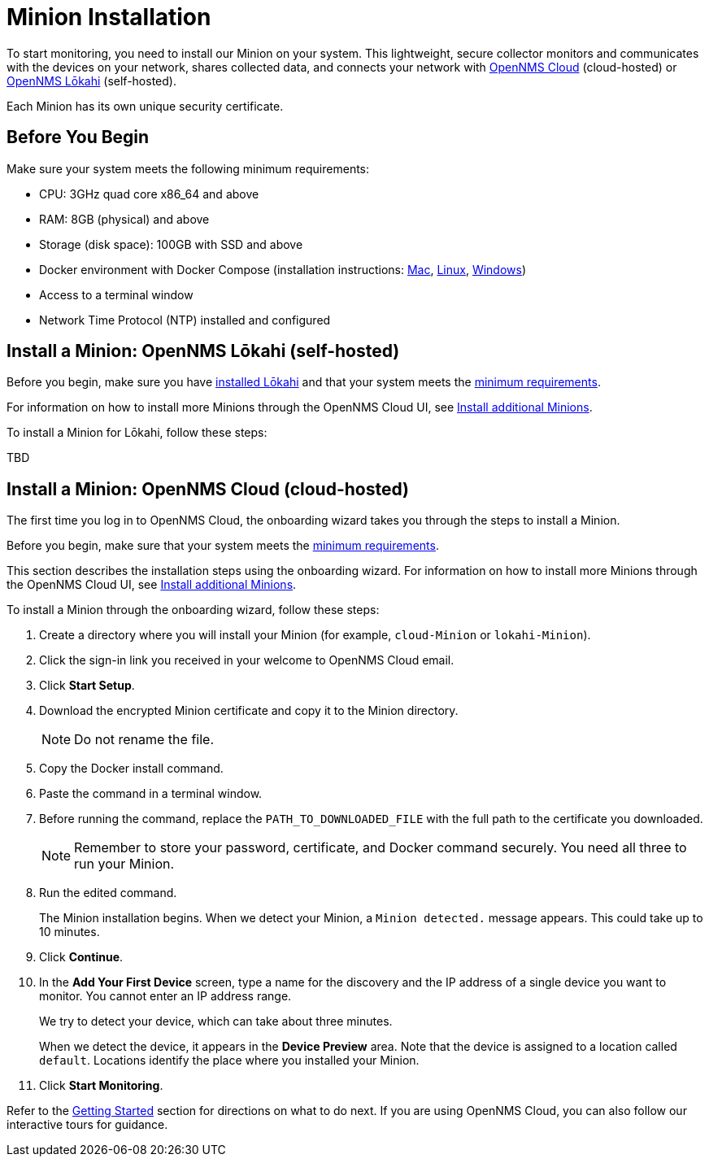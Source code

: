 
= Minion Installation
:description: How to install a Minion collector for OpenNMS Cloud and Lōkahi.

To start monitoring, you need to install our Minion on your system.
This lightweight, secure collector monitors and communicates with the devices on your network, shares collected data, and connects your network with <<minion-install-cloud, OpenNMS Cloud>> (cloud-hosted) or <<minion-install-lokahi, OpenNMS Lōkahi>> (self-hosted).

Each Minion has its own unique security certificate.


[[minion-requirements]]
== Before You Begin

Make sure your system meets the following minimum requirements:

* CPU: 3GHz quad core x86_64 and above
* RAM: 8GB (physical) and above
* Storage (disk space): 100GB with SSD and above
* Docker environment with Docker Compose (installation instructions: https://docs.docker.com/desktop/install/mac-install/[Mac], https://docs.docker.com/desktop/install/linux-install/[Linux], https://docs.docker.com/desktop/install/windows-install/[Windows])
* Access to a terminal window
* Network Time Protocol (NTP) installed and configured

[[minion-install-lokahi]]
== Install a Minion: OpenNMS Lōkahi (self-hosted)

Before you begin, make sure you have xref:installation/installation.adoc[installed Lōkahi] and that your system meets the <<minion-requirements, minimum requirements>>.

For information on how to install more Minions through the OpenNMS Cloud UI, see xref:operation/minions/introduction.adoc#additional-minions-install[Install additional Minions].

//needs to be updated

To install a Minion for Lōkahi, follow these steps:

TBD

[[minion-install-cloud]]
== Install a Minion: OpenNMS Cloud (cloud-hosted)

The first time you log in to OpenNMS Cloud, the onboarding wizard takes you through the steps to install a Minion.

Before you begin, make sure that your system meets the <<minion-requirements, minimum requirements>>.

This section describes the installation steps using the onboarding wizard.
For information on how to install more Minions through the OpenNMS Cloud UI, see xref:operation/minions/introduction.adoc#additional-minions-install[Install additional Minions].

To install a Minion through the onboarding wizard, follow these steps:

. Create a directory where you will install your Minion (for example, `cloud-Minion` or `lokahi-Minion`).
. Click the sign-in link you received in your welcome to OpenNMS Cloud email.
. Click *Start Setup*.
. Download the encrypted Minion certificate and copy it to the Minion directory.
+
NOTE: Do not rename the file.
. Copy the Docker install command.
. Paste the command in a terminal window.
. Before running the command, replace the `PATH_TO_DOWNLOADED_FILE` with the full path to the certificate you downloaded.
+
NOTE: Remember to store your password, certificate, and Docker command securely.
You need all three to run your Minion.
. Run the edited command.
+
The Minion installation begins.
When we detect your Minion, a `Minion detected.` message appears.
This could take up to 10 minutes.
. Click *Continue*.
. In the *Add Your First Device* screen, type a name for the discovery and the IP address of a single device you want to monitor.
You cannot enter an IP address range.
+
We try to detect your device, which can take about three minutes.
+
When we detect the device, it appears in the *Device Preview* area.
Note that the device is assigned to a location called `default`.
Locations identify the place where you installed your Minion.

. Click *Start Monitoring*.

Refer to the xref:get-started/login.adoc[Getting Started] section for directions on what to do next.
If you are using OpenNMS Cloud, you can also follow our interactive tours for guidance.